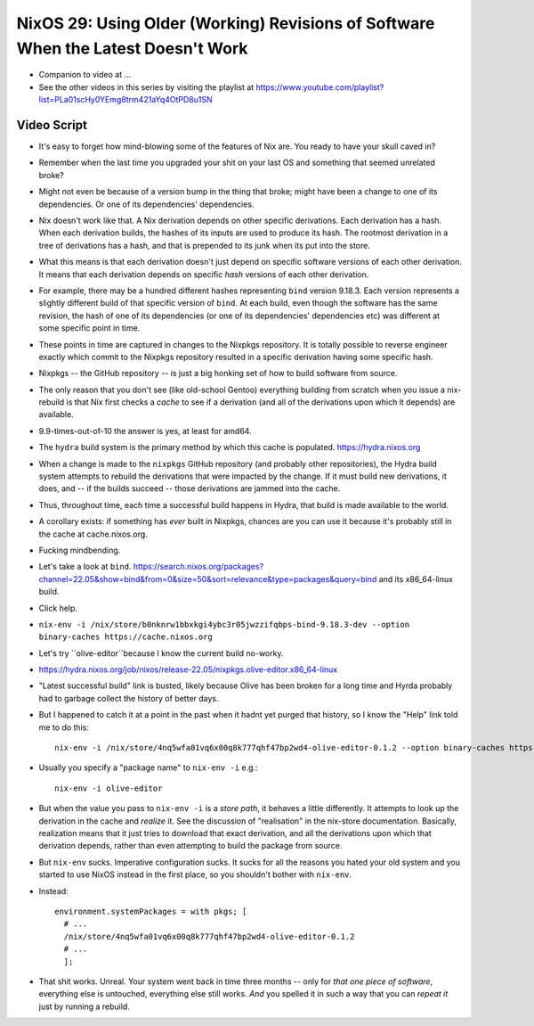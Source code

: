 NixOS 29: Using Older (Working) Revisions of Software When the Latest Doesn't Work
==================================================================================

- Companion to video at ...

- See the other videos in this series by visiting the playlist at
  https://www.youtube.com/playlist?list=PLa01scHy0YEmg8trm421aYq4OtPD8u1SN

Video Script
------------

- It's easy to forget how mind-blowing some of the features of Nix are.  You
  ready to have your skull caved in?

- Remember when the last time you upgraded your shit on your last OS and
  something that seemed unrelated broke?

- Might not even be because of a version bump in the thing that broke; might
  have been a change to one of its dependencies.  Or one of its dependencies'
  dependencies.

- Nix doesn't work like that.  A Nix derivation depends on other specific
  derivations.  Each derivation has a hash.  When each derivation builds, the
  hashes of its inputs are used to produce its hash.  The rootmost derivation
  in a tree of derivations has a hash, and that is prepended to its junk when
  its put into the store.

- What this means is that each derivation doesn't just depend on specific
  software versions of each other derivation.  It means that each derivation
  depends on specific *hash* versions of each other derivation.

- For example, there may be a hundred different hashes representing ``bind``
  version 9.18.3.  Each version represents a slightly different build of that
  specific version of ``bind``. At each build, even though the software has the
  same revision, the hash of one of its dependencies (or one of its
  dependencies' dependencies etc) was different at some specific point in time.

- These points in time are captured in changes to the Nixpkgs repository.  It
  is totally possible to reverse engineer exactly which commit to the Nixpkgs
  repository resulted in a specific derivation having some specific hash.

- Nixpkgs -- the GitHub repository -- is just a big honking set of how to build
  software from source.

- The only reason that you don't see (like old-school Gentoo) everything
  building from scratch when you issue a nix-rebuild is that Nix first checks a
  *cache* to see if a derivation (and all of the derivations upon which it
  depends) are available.

- 9.9-times-out-of-10 the answer is yes, at least for amd64.

- The ``hydra`` build system is the primary method by which this cache is populated.
  https://hydra.nixos.org

- When a change is made to the ``nixpkgs`` GitHub repository (and probably
  other repositories), the Hydra build system attempts to rebuild the
  derivations that were impacted by the change.  If it must build new
  derivations, it does, and -- if the builds succeed -- those derivations are
  jammed into the cache.

- Thus, throughout time, each time a successful build happens in Hydra, that
  build is made available to the world.

- A corollary exists: if something has *ever* built in Nixpkgs, chances are you
  can use it because it's probably still in the cache at cache.nixos.org.

- Fucking mindbending.

- Let's take a look at ``bind``.
  https://search.nixos.org/packages?channel=22.05&show=bind&from=0&size=50&sort=relevance&type=packages&query=bind and its x86_64-linux build.

- Click help.

- ``nix-env -i /nix/store/b0nknrw1bbxkgi4ybc3r05jwzzifqbps-bind-9.18.3-dev --option binary-caches https://cache.nixos.org``

- Let's try ``olive-editor``because I know the current build no-worky.

- https://hydra.nixos.org/job/nixos/release-22.05/nixpkgs.olive-editor.x86_64-linux

- "Latest successful build" link is busted, likely because Olive has been
  broken for a long time and Hyrda probably had to garbage collect the history
  of better days.

- But I happened to catch it at a point in the past when it hadnt yet purged
  that history, so I know the "Help" link told me to do this::

    nix-env -i /nix/store/4nq5wfa01vq6x00q8k777qhf47bp2wd4-olive-editor-0.1.2 --option binary-caches https://cache.nixos.org

- Usually you specify a "package name" to ``nix-env -i`` e.g.::

    nix-env -i olive-editor

- But when the value you pass to ``nix-env -i`` is a *store path*, it behaves a
  little differently.  It attempts to look up the derivation in the cache and
  *realize* it.  See the discussion of "realisation" in the nix-store
  documentation.  Basically, realization means that it just tries to download
  that exact derivation, and all the derivations upon which that derivation
  depends, rather than even attempting to build the package from source.
  
- But ``nix-env`` sucks.  Imperative configuration sucks.  It sucks for all the
  reasons you hated your old system and you started to use NixOS instead in the
  first place, so you shouldn't bother with ``nix-env``.

- Instead::

    environment.systemPackages = with pkgs; [
      # ...
      /nix/store/4nq5wfa01vq6x00q8k777qhf47bp2wd4-olive-editor-0.1.2
      # ...
      ];
    
- That shit works.  Unreal.  Your system went back in time three months -- only
  for *that one piece of software*, everything else is untouched, everything
  else still works.  *And* you spelled it in such a way that you can *repeat
  it* just by running a rebuild.


  
